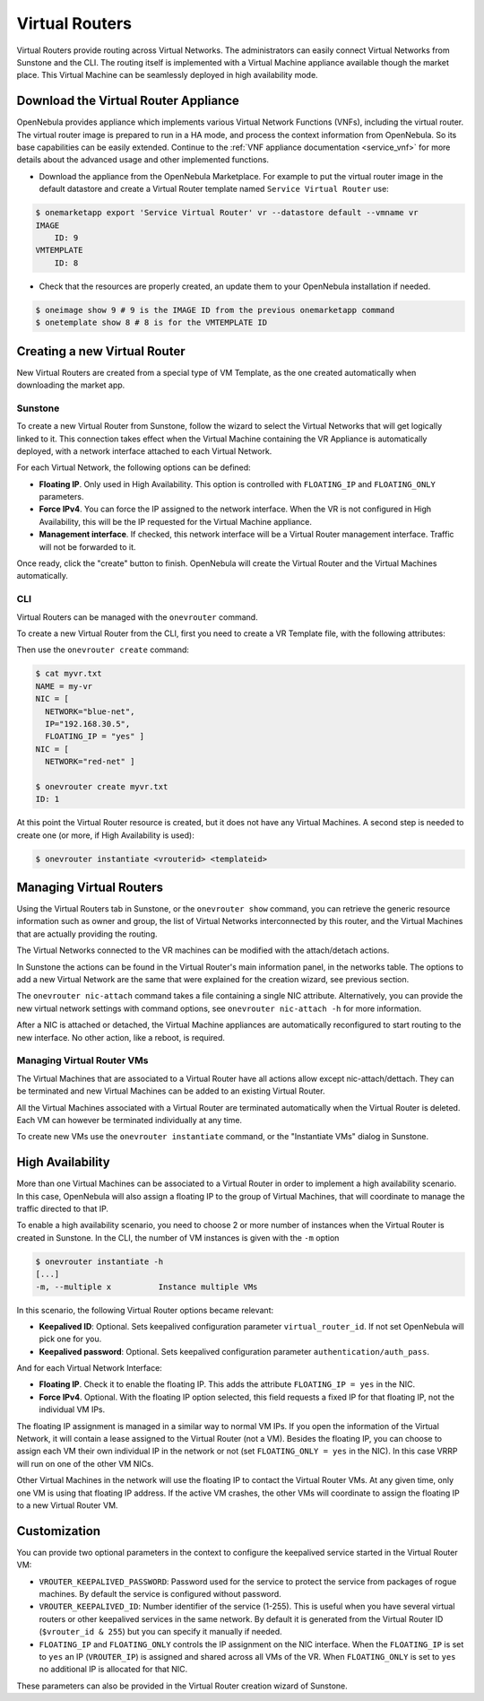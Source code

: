 .. _vrouter:

================================================================================
Virtual Routers
================================================================================

Virtual Routers provide routing across Virtual Networks. The administrators can easily connect Virtual Networks from Sunstone and the CLI. The routing itself is implemented with a Virtual Machine appliance available though the market place. This Virtual Machine can be seamlessly deployed in high availability mode.

Download the Virtual Router Appliance
================================================================================

OpenNebula provides appliance which implements various Virtual Network Functions (VNFs), including the virtual router. The virtual router image is prepared to run in a HA mode, and process the context information from OpenNebula. So its base capabilities can be easily extended. Continue to the :ref:`VNF appliance documentation <service_vnf>` for more details about the advanced usage and other implemented functions.

- Download the appliance from the OpenNebula Marketplace. For example to put the virtual router image in the default datastore and create a Virtual Router template named ``Service Virtual Router`` use:

.. code::

    $ onemarketapp export 'Service Virtual Router' vr --datastore default --vmname vr
    IMAGE
        ID: 9
    VMTEMPLATE
        ID: 8

- Check that the resources are properly created, an update them to your OpenNebula installation if needed.

.. code::

    $ oneimage show 9 # 9 is the IMAGE ID from the previous onemarketapp command
    $ onetemplate show 8 # 8 is for the VMTEMPLATE ID

Creating a new Virtual Router
================================================================================

New Virtual Routers are created from a special type of VM Template, as the one created automatically when downloading the market app.

.. _force_ipv4_sunstone:

Sunstone
--------------------------------------------------------------------------------

To create a new Virtual Router from Sunstone, follow the wizard to select the Virtual Networks that will get logically linked to it. This connection takes effect when the Virtual Machine containing the VR Appliance is automatically deployed, with a network interface attached to each Virtual Network.

For each Virtual Network, the following options can be defined:

* **Floating IP**. Only used in High Availability. This option is controlled with ``FLOATING_IP`` and ``FLOATING_ONLY`` parameters.

* **Force IPv4**. You can force the IP assigned to the network interface. When the VR is not configured in High Availability, this will be the IP requested for the Virtual Machine appliance.

* **Management interface**. If checked, this network interface will be a Virtual Router management interface. Traffic will not be forwarded to it.

Once ready, click the "create" button to finish. OpenNebula will create the Virtual Router and the Virtual Machines automatically.

|sunstone_create_vrouter|

CLI
--------------------------------------------------------------------------------

Virtual Routers can be managed with the ``onevrouter`` command.

To create a new Virtual Router from the CLI, first you need to create a VR Template file, with the following attributes:

Then use the ``onevrouter create`` command:

.. code::

    $ cat myvr.txt
    NAME = my-vr
    NIC = [
      NETWORK="blue-net",
      IP="192.168.30.5",
      FLOATING_IP = "yes" ]
    NIC = [
      NETWORK="red-net" ]

    $ onevrouter create myvr.txt
    ID: 1

At this point the Virtual Router resource is created, but it does not have any Virtual Machines. A second step is needed to create one (or more, if High Availability is used):

.. code::

    $ onevrouter instantiate <vrouterid> <templateid>


Managing Virtual Routers
================================================================================

Using the Virtual Routers tab in Sunstone, or the ``onevrouter show`` command, you can retrieve the generic resource information such as owner and group, the list of Virtual Networks interconnected by this router, and the Virtual Machines that are actually providing the routing.

|sunstone_topology|

The Virtual Networks connected to the VR machines can be modified with the attach/detach actions.

In Sunstone the actions can be found in the Virtual Router's main information panel, in the networks table. The options to add a new Virtual Network are the same that were explained for the creation wizard, see previous section.

The ``onevrouter nic-attach`` command takes a file containing a single NIC attribute. Alternatively, you can provide the new virtual network settings with command options, see ``onevrouter nic-attach -h`` for more information.

After a NIC is attached or detached, the Virtual Machine appliances are automatically reconfigured to start routing to the new interface. No other action, like a reboot, is required.


Managing Virtual Router VMs
--------------------------------------------------------------------------------

The Virtual Machines that are associated to a Virtual Router have all actions allow except nic-attach/dettach. They can be terminated and new Virtual Machines can be added to an existing Virtual Router.

All the Virtual Machines associated with a Virtual Router are terminated automatically when the Virtual Router is deleted. Each VM can however be terminated individually at any time.

To create new VMs use the ``onevrouter instantiate`` command, or the "Instantiate VMs" dialog in Sunstone.

High Availability
================================================================================

More than one Virtual Machines can be associated to a Virtual Router in order to implement a high availability scenario. In this case, OpenNebula will also assign a floating IP to the group of Virtual Machines, that will coordinate to manage the traffic directed to that IP.

To enable a high availability scenario, you need to choose 2 or more number of instances when the Virtual Router is created in Sunstone. In the CLI, the number of VM instances is given with the ``-m`` option

.. code::

    $ onevrouter instantiate -h
    [...]
    -m, --multiple x          Instance multiple VMs

In this scenario, the following Virtual Router options became relevant:

* **Keepalived ID**: Optional. Sets keepalived configuration parameter ``virtual_router_id``. If not set OpenNebula will pick one for you.
* **Keepalived password**: Optional. Sets keepalived configuration parameter ``authentication/auth_pass``.

And for each Virtual Network Interface:

* **Floating IP**. Check it to enable the floating IP. This adds the attribute ``FLOATING_IP = yes`` in the NIC.
* **Force IPv4**. Optional. With the floating IP option selected, this field requests a fixed IP for that floating IP, not the individual VM IPs.

The floating IP assignment is managed in a similar way to normal VM IPs. If you open the information of the Virtual Network, it will contain a lease assigned to the Virtual Router (not a VM). Besides the floating IP, you can choose to assign each VM their own individual IP in the network or not (set ``FLOATING_ONLY = yes`` in the NIC). In this case VRRP will run on one of the other VM NICs.

Other Virtual Machines in the network will use the floating IP to contact the Virtual Router VMs. At any given time, only one VM is using that floating IP address. If the active VM crashes, the other VMs will coordinate to assign the floating IP to a new Virtual Router VM.

Customization
================================================================================

You can provide two optional parameters in the context to configure the keepalived service started in the Virtual Router VM:

* ``VROUTER_KEEPALIVED_PASSWORD``: Password used for the service to protect the service from packages of rogue machines. By default the service is configured without password.
* ``VROUTER_KEEPALIVED_ID``: Number identifier of the service (1-255). This is useful when you have several virtual routers or other keepalived services in the same network. By default it is generated from the Virtual Router ID (``$vrouter_id & 255``) but you can specify it manually if needed.
* ``FLOATING_IP`` and ``FLOATING_ONLY`` controls the IP assignment  on the NIC interface. When the ``FLOATING_IP`` is set to ``yes`` an IP (``VROUTER_IP``) is assigned and shared across all VMs of the VR. When ``FLOATING_ONLY`` is set to ``yes`` no additional IP is allocated for that NIC.

These parameters can also be provided in the Virtual Router creation wizard of Sunstone.

.. |sunstone_create_vrouter| image:: /images/sunstone_create_vrouter.png
.. |sunstone_topology| image:: /images/sunstone_topology.png
